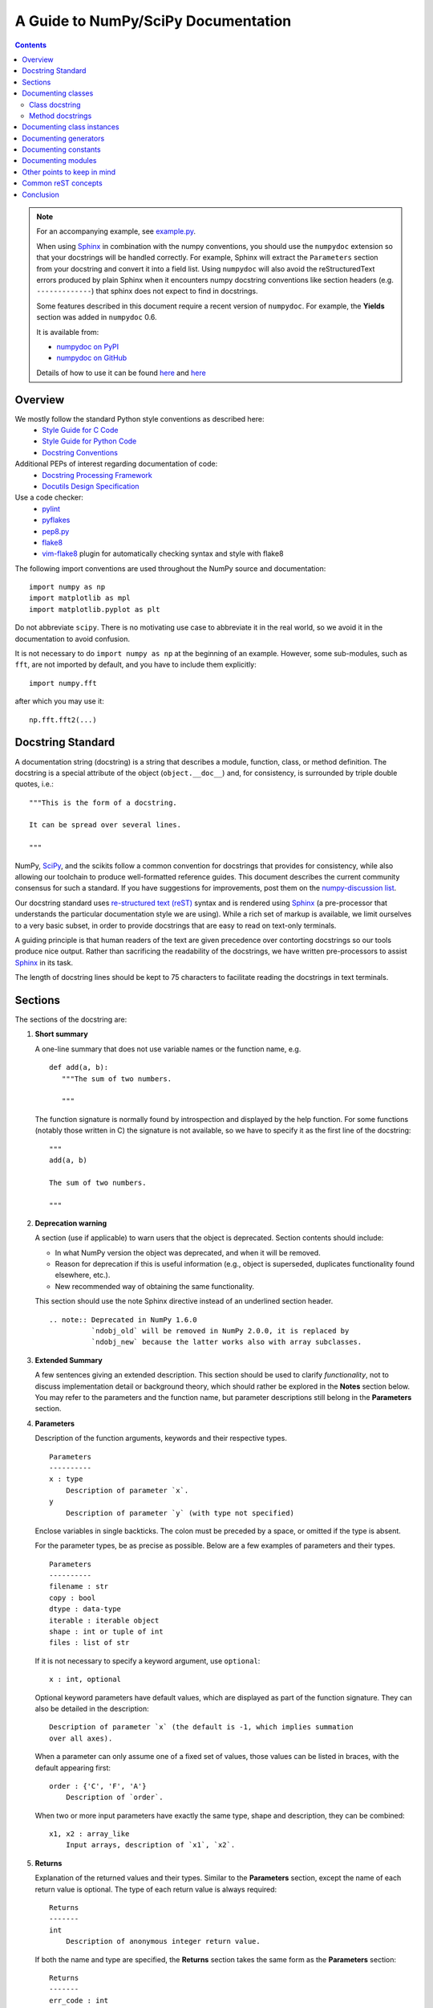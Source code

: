 .. polymesh

====================================
A Guide to NumPy/SciPy Documentation
====================================

.. Contents::

.. Note::

   For an accompanying example, see `example.py
   <http://github.com/numpy/numpy/blob/master/doc/example.py>`_.

   When using `Sphinx <http://sphinx.pocoo.org/>`__ in combination with the
   numpy conventions, you should use the ``numpydoc`` extension so that your
   docstrings will be handled correctly. For example, Sphinx will extract the
   ``Parameters`` section from your docstring and convert it into a field
   list.  Using ``numpydoc`` will also avoid the reStructuredText errors produced
   by plain Sphinx when it encounters numpy docstring conventions like
   section headers (e.g. ``-------------``) that sphinx does not expect to
   find in docstrings.

   Some features described in this document require a recent version of
   ``numpydoc``. For example, the **Yields** section was added in
   ``numpydoc`` 0.6.

   It is available from:

   * `numpydoc on PyPI <http://pypi.python.org/pypi/numpydoc>`_
   * `numpydoc on GitHub <https://github.com/numpy/numpydoc/>`_

   Details of how to use it can be found `here
   <https://github.com/numpy/numpydoc/blob/master/README.rst>`__ and
   `here
   <https://github.com/numpy/numpy/blob/master/doc/HOWTO_BUILD_DOCS.rst.txt>`__

Overview
--------
We mostly follow the standard Python style conventions as described here:
 * `Style Guide for C Code <http://python.org/dev/peps/pep-0007/>`_
 * `Style Guide for Python Code <http://python.org/dev/peps/pep-0008/>`_
 * `Docstring Conventions <http://python.org/dev/peps/pep-0257/>`_

Additional PEPs of interest regarding documentation of code:
 * `Docstring Processing Framework <http://python.org/dev/peps/pep-0256/>`_
 * `Docutils Design Specification <http://python.org/dev/peps/pep-0258/>`_

Use a code checker:
 * `pylint <http://www.logilab.org/857>`_
 * `pyflakes <https://pypi.python.org/pypi/pyflakes>`_
 * `pep8.py <http://svn.browsershots.org/trunk/devtools/pep8/pep8.py>`_
 * `flake8 <https://pypi.python.org/pypi/flake8>`_
 * `vim-flake8 <https://github.com/nvie/vim-flake8>`_ plugin for
   automatically checking syntax and style with flake8

The following import conventions are used throughout the NumPy source
and documentation::

   import numpy as np
   import matplotlib as mpl
   import matplotlib.pyplot as plt

Do not abbreviate ``scipy``. There is no motivating use case to
abbreviate it in the real world, so we avoid it in the documentation
to avoid confusion.

It is not necessary to do ``import numpy as np`` at the beginning of
an example.  However, some sub-modules, such as ``fft``, are not
imported by default, and you have to include them explicitly::

  import numpy.fft

after which you may use it::

  np.fft.fft2(...)

Docstring Standard
------------------
A documentation string (docstring) is a string that describes a module,
function, class, or method definition.  The docstring is a special attribute
of the object (``object.__doc__``) and, for consistency, is surrounded by
triple double quotes, i.e.::

   """This is the form of a docstring.

   It can be spread over several lines.

   """

NumPy, SciPy_, and the scikits follow a common convention for
docstrings that provides for consistency, while also allowing our
toolchain to produce well-formatted reference guides.  This document
describes the current community consensus for such a standard.  If you
have suggestions for improvements, post them on the `numpy-discussion
list`_.

Our docstring standard uses `re-structured text (reST)
<http://docutils.sourceforge.net/rst.html>`_ syntax and is rendered
using Sphinx_ (a pre-processor that understands the particular
documentation style we are using).  While a rich set of
markup is available, we limit ourselves to a very basic subset, in
order to provide docstrings that are easy to read on text-only
terminals.

A guiding principle is that human readers of the text are given
precedence over contorting docstrings so our tools produce nice
output.  Rather than sacrificing the readability of the docstrings, we
have written pre-processors to assist Sphinx_ in its task.

The length of docstring lines should be kept to 75 characters to
facilitate reading the docstrings in text terminals.

Sections
--------
The sections of the docstring are:

1. **Short summary**

   A one-line summary that does not use variable names or the function
   name, e.g.

   ::

     def add(a, b):
        """The sum of two numbers.

        """

   The function signature is normally found by introspection and
   displayed by the help function.  For some functions (notably those
   written in C) the signature is not available, so we have to specify
   it as the first line of the docstring::

     """
     add(a, b)

     The sum of two numbers.

     """

2. **Deprecation warning**

   A section (use if applicable) to warn users that the object is deprecated.
   Section contents should include:

   * In what NumPy version the object was deprecated, and when it will be
     removed.

   * Reason for deprecation if this is useful information (e.g., object
     is superseded, duplicates functionality found elsewhere, etc.).

   * New recommended way of obtaining the same functionality.

   This section should use the note Sphinx directive instead of an
   underlined section header.

   ::

     .. note:: Deprecated in NumPy 1.6.0
               `ndobj_old` will be removed in NumPy 2.0.0, it is replaced by
               `ndobj_new` because the latter works also with array subclasses.

3. **Extended Summary**

   A few sentences giving an extended description.  This section
   should be used to clarify *functionality*, not to discuss
   implementation detail or background theory, which should rather be
   explored in the **Notes** section below.  You may refer to the
   parameters and the function name, but parameter descriptions still
   belong in the **Parameters** section.

4. **Parameters**

   Description of the function arguments, keywords and their
   respective types.

   ::

     Parameters
     ----------
     x : type
         Description of parameter `x`.
     y
         Description of parameter `y` (with type not specified)

   Enclose variables in single backticks.  The colon must be preceded
   by a space, or omitted if the type is absent.

   For the parameter types, be as precise as possible.  Below are a
   few examples of parameters and their types.

   ::

     Parameters
     ----------
     filename : str
     copy : bool
     dtype : data-type
     iterable : iterable object
     shape : int or tuple of int
     files : list of str

   If it is not necessary to specify a keyword argument, use
   ``optional``::

     x : int, optional

   Optional keyword parameters have default values, which are
   displayed as part of the function signature.  They can also be
   detailed in the description::

     Description of parameter `x` (the default is -1, which implies summation
     over all axes).

   When a parameter can only assume one of a fixed set of values,
   those values can be listed in braces, with the default appearing first::

     order : {'C', 'F', 'A'}
         Description of `order`.

   When two or more input parameters have exactly the same type, shape and
   description, they can be combined::

     x1, x2 : array_like
         Input arrays, description of `x1`, `x2`.

5. **Returns**

   Explanation of the returned values and their types. Similar to the
   **Parameters** section, except the name of each return value is optional.
   The type of each return value is always required::

     Returns
     -------
     int
         Description of anonymous integer return value.

   If both the name and type are specified, the **Returns** section takes the
   same form as the **Parameters** section::

     Returns
     -------
     err_code : int
         Non-zero value indicates error code, or zero on success.
     err_msg : str or None
         Human readable error message, or None on success.

6. **Yields**

   Explanation of the yielded values and their types. This is relevant to
   generators only. Similar to the **Returns** section in that the name of
   each value is optional, but the type of each value is always required::

     Yields
     ------
     int
         Description of the anonymous integer return value.

   If both the name and type are specified, the **Yields** section takes the
   same form as the **Returns** section::

     Yields
     ------
     err_code : int
         Non-zero value indicates error code, or zero on success.
     err_msg : str or None
         Human readable error message, or None on success.

   Support for the **Yields** section was added in `numpydoc
   <https://github.com/numpy/numpydoc>`_ version 0.6.

7. **Other Parameters**

   An optional section used to describe infrequently used parameters.
   It should only be used if a function has a large number of keyword
   parameters, to prevent cluttering the **Parameters** section.

8. **Raises**

   An optional section detailing which errors get raised and under
   what conditions::

     Raises
     ------
     LinAlgException
         If the matrix is not numerically invertible.

   This section should be used judiciously, i.e., only for errors
   that are non-obvious or have a large chance of getting raised.

9. **See Also**

   An optional section used to refer to related code.  This section
   can be very useful, but should be used judiciously.  The goal is to
   direct users to other functions they may not be aware of, or have
   easy means of discovering (by looking at the module docstring, for
   example).  Routines whose docstrings further explain parameters
   used by this function are good candidates.

   As an example, for ``numpy.mean`` we would have::

     See Also
     --------
     average : Weighted average

   When referring to functions in the same sub-module, no prefix is
   needed, and the tree is searched upwards for a match.

   Prefix functions from other sub-modules appropriately.  E.g.,
   whilst documenting the ``random`` module, refer to a function in
   ``fft`` by

   ::

     fft.fft2 : 2-D fast discrete Fourier transform

   When referring to an entirely different module::

     scipy.random.norm : Random variates, PDFs, etc.

   Functions may be listed without descriptions, and this is
   preferable if the functionality is clear from the function name::

     See Also
     --------
     func_a : Function a with its description.
     func_b, func_c_, func_d
     func_e

10. **Notes**

    An optional section that provides additional information about the
    code, possibly including a discussion of the algorithm. This
    section may include mathematical equations, written in
    `LaTeX <http://www.latex-project.org/>`_ format::

      The FFT is a fast implementation of the discrete Fourier transform:

      .. math:: X(e^{j\omega } ) = x(n)e^{ - j\omega n}

    Equations can also be typeset underneath the math directive::

      The discrete-time Fourier time-convolution property states that

      .. math::

           x(n) * y(n) \Leftrightarrow X(e^{j\omega } )Y(e^{j\omega } )\\
           another equation here

    Math can furthermore be used inline, i.e.

    ::

      The value of :math:`\omega` is larger than 5.

    Variable names are displayed in typewriter font, obtained by using
    ``\mathtt{var}``::

      We square the input parameter `alpha` to obtain
      :math:`\mathtt{alpha}^2`.

    Note that LaTeX is not particularly easy to read, so use equations
    sparingly.

    Images are allowed, but should not be central to the explanation;
    users viewing the docstring as text must be able to comprehend its
    meaning without resorting to an image viewer.  These additional
    illustrations are included using::

      .. image:: filename

    where filename is a path relative to the reference guide source
    directory.

11. **References**

    References cited in the **notes** section may be listed here,
    e.g. if you cited the article below using the text ``[1]_``,
    include it as in the list as follows::

      .. [1] O. McNoleg, "The integration of GIS, remote sensing,
         expert systems and adaptive co-kriging for environmental habitat
         modelling of the Highland Haggis using object-oriented, fuzzy-logic
         and neural-network techniques," Computers & Geosciences, vol. 22,
         pp. 585-588, 1996.

    which renders as

    .. [1] O. McNoleg, "The integration of GIS, remote sensing,
       expert systems and adaptive co-kriging for environmental habitat
       modelling of the Highland Haggis using object-oriented, fuzzy-logic
       and neural-network techniques," Computers & Geosciences, vol. 22,
       pp. 585-588, 1996.

    Referencing sources of a temporary nature, like web pages, is
    discouraged.  References are meant to augment the docstring, but
    should not be required to understand it.  References are numbered, starting
    from one, in the order in which they are cited.

12. **Examples**

    An optional section for examples, using the `doctest
    <http://docs.python.org/library/doctest.html>`_ format.
    This section is meant to illustrate usage, not to provide a
    testing framework -- for that, use the ``tests/`` directory.
    While optional, this section is very strongly encouraged.

    When multiple examples are provided, they should be separated by
    blank lines. Comments explaining the examples should have blank
    lines both above and below them::

      >>> np.add(1, 2)
      3

      Comment explaining the second example

      >>> np.add([1, 2], [3, 4])
      array([4, 6])

    For tests with a result that is random or platform-dependent, mark the
    output as such::

      >>> import numpy.random
      >>> np.random.rand(2)
      array([ 0.35773152,  0.38568979])  #random

    You can run examples as doctests using::

      >>> np.test(doctests=True)
      >>> np.linalg.test(doctests=True)  # for a single module

    In IPython it is also possible to run individual examples simply by
    copy-pasting them in doctest mode::

      In [1]: %doctest_mode
      Exception reporting mode: Plain
      Doctest mode is: ON
      >>> %paste
       import numpy.random
       np.random.rand(2)
      ## -- End pasted text --
      array([ 0.8519522 ,  0.15492887])


    It is not necessary to use the doctest markup ``<BLANKLINE>`` to
    indicate empty lines in the output. Note that the option to run
    the examples through ``numpy.test`` is provided for checking if the
    examples work, not for making the examples part of the testing framework.

    The examples may assume that ``import numpy as np`` is executed before
    the example code in *numpy*. Additional examples may make use of
    *matplotlib* for plotting, but should import it explicitly, e.g.,
    ``import matplotlib.pyplot as plt``. All other imports, including the
    demonstrated function, must be explicit.


Documenting classes
-------------------

Class docstring
```````````````
Use the same sections as outlined above (all except ``Returns`` are
applicable).  The constructor (``__init__``) should also be documented
here, the **Parameters** section of the docstring details the constructors
parameters.

An **Attributes** section, located below the **Parameters** section,
may be used to describe non-method attributes of the class::

  Attributes
  ----------
  x : float
      The X coordinate.
  y : float
      The Y coordinate.

Attributes that are properties and have their own docstrings can be
simply listed by name::

  Attributes
  ----------
  real
  imag
  x : float
      The X coordinate
  y : float
      The Y coordinate

In general, it is not necessary to list class methods.  Those that are
not part of the public API have names that start with an underscore.
In some cases, however, a class may have a great many methods, of
which only a few are relevant (e.g., subclasses of ndarray).  Then, it
becomes useful to have an additional **Methods** section::

  class Photo(ndarray):
      """
      Array with associated photographic information.

      ...

      Attributes
      ----------
      exposure : float
          Exposure in seconds.

      Methods
      -------
      colorspace(c='rgb')
          Represent the photo in the given colorspace.
      gamma(n=1.0)
          Change the photo's gamma exposure.

      """

If it is necessary to explain a private method (use with care!), it can
be referred to in the **Extended Summary** or the **Notes** section.
Do not list private methods in the **methods** section.

Note that `self` is *not* listed as the first parameter of methods.

Method docstrings
`````````````````
Document these as you would any other function.  Do not include
``self`` in the list of parameters.  If a method has an equivalent function
(which is the case for many ndarray methods for example), the function
docstring should contain the detailed documentation, and the method docstring
should refer to it.  Only put brief summary and **See Also** sections in the
method docstring. The method should use a **Returns** or **Yields** section,
as appropriate.


Documenting class instances
---------------------------
Instances of classes that are part of the NumPy API (for example `np.r_`
`np,c_`, `np.index_exp`, etc.) may require some care. To give these
instances a useful docstring, we do the following:

* Single instance: If only a single instance of a class is exposed,
  document the class. Examples can use the instance name.

* Multiple instances: If multiple instances are exposed, docstrings
  for each instance are written and assigned to the instances'
  ``__doc__`` attributes at run time. The class is documented as usual, and
  the exposed instances can be mentioned in the **Notes** and **See Also**
  sections.


Documenting generators
----------------------
Generators should be documented just as functions are documented. The
only difference is that one should use the **Yields** section instead
of the **Returns** section. Support for the **Yields** section was added in
`numpydoc <https://github.com/numpy/numpydoc>`_ version 0.6.


Documenting constants
---------------------
Use the same sections as outlined for functions where applicable::

   1. summary
   2. extended summary (optional)
   3. see also (optional)
   4. references (optional)
   5. examples (optional)

Docstrings for constants will not be visible in text terminals
(constants are of immutable type, so docstrings can not be assigned
to them like for for class instances), but will appear in the
documentation built with Sphinx.


Documenting modules
-------------------
Each module should have a docstring with at least a summary line. Other
sections are optional, and should be used in the same order as for documenting
functions when they are appropriate::

    1. summary
    2. extended summary
    3. routine listings
    4. see also
    5. notes
    6. references
    7. examples

Routine listings are encouraged, especially for large modules, for which it is
hard to get a good overview of all functionality provided by looking at the
source file(s) or the ``__all__`` dict.

Note that license and author info, while often included in source files, do not
belong in docstrings.


Other points to keep in mind
----------------------------
* Equations : as discussed in the **Notes** section above, LaTeX formatting
  should be kept to a minimum.  Often it's possible to show equations as
  Python code or pseudo-code instead, which is much more readable in a
  terminal.  For inline display use double backticks (like ``y = np.sin(x)``).
  For display with blank lines above and below, use a double colon and indent
  the code, like::

    end of previous sentence::

        y = np.sin(x)

* Notes and Warnings : If there are points in the docstring that deserve
  special emphasis, the reST directives for a note or warning can be used
  in the vicinity of the context of the warning (inside a section). Syntax::

    .. warning:: Warning text.

    .. note:: Note text.

  Use these sparingly, as they do not look very good in text terminals
  and are not often necessary. One situation in which a warning can
  be useful is for marking a known bug that is not yet fixed.

* array_like : For functions that take arguments which can have not only
  a type `ndarray`, but also types that can be converted to an ndarray
  (i.e. scalar types, sequence types), those arguments can be documented
  with type `array_like`.

Common reST concepts
--------------------
For paragraphs, indentation is significant and indicates indentation in the
output. New paragraphs are marked with a blank line.

Use ``*italics*``, ``**bold**`` and ````monospace```` if needed in any
explanations
(but not for variable names and doctest code or multi-line code).
Variable, module, function, and class names should be written between
single back-ticks (```numpy```).

A more extensive example of reST markup can be found in `this example
document <http://docutils.sourceforge.net/docs/user/rst/demo.txt>`_;
the `quick reference
<http://docutils.sourceforge.net/docs/user/rst/quickref.html>`_ is
useful while editing.

Line spacing and indentation are significant and should be carefully
followed.

Conclusion
----------

`An example <http://github.com/numpy/numpy/blob/master/doc/example.py>`_ of the
format shown here is available.  Refer to `How to Build API/Reference
Documentation
<http://github.com/numpy/numpy/blob/master/doc/HOWTO_BUILD_DOCS.rst.txt>`_
on how to use Sphinx_ to build the manual.

This document itself was written in ReStructuredText, and may be converted to
HTML using::

  $ rst2html HOWTO_DOCUMENT.txt HOWTO_DOCUMENT.html

.. _SciPy: http://www.scipy.org
.. _numpy-discussion list: http://scipy.org/scipylib/mailing-lists.html
.. _Sphinx: http://sphinx.pocoo.org
